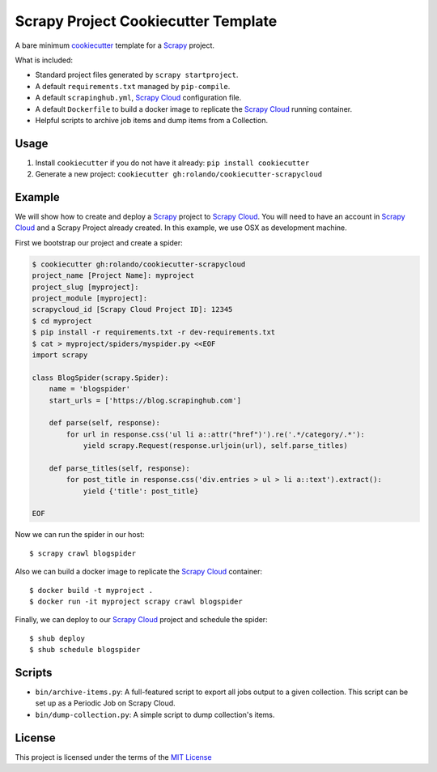 Scrapy Project Cookiecutter Template
====================================

A bare minimum cookiecutter_ template for a Scrapy_ project.

What is included:

* Standard project files generated by ``scrapy startproject``.
* A default ``requirements.txt`` managed by ``pip-compile``.
* A default ``scrapinghub.yml``, `Scrapy Cloud`_ configuration file.
* A default ``Dockerfile`` to build a docker image to replicate the
  `Scrapy Cloud`_ running container.
* Helpful scripts to archive job items and dump items from a Collection.

Usage
-----

1. Install ``cookiecutter`` if you do not have it already: ``pip install cookiecutter``

2. Generate a new project: ``cookiecutter gh:rolando/cookiecutter-scrapycloud``

Example
-------
We will show how to create and deploy a `Scrapy`_ project to `Scrapy Cloud`_. You
will need to have an account in `Scrapy Cloud`_ and a Scrapy Project already
created. In this example, we use OSX as development machine.

First we bootstrap our project and create a spider:

.. code-block::

  $ cookiecutter gh:rolando/cookiecutter-scrapycloud
  project_name [Project Name]: myproject
  project_slug [myproject]:
  project_module [myproject]:
  scrapycloud_id [Scrapy Cloud Project ID]: 12345
  $ cd myproject
  $ pip install -r requirements.txt -r dev-requirements.txt
  $ cat > myproject/spiders/myspider.py <<EOF
  import scrapy

  class BlogSpider(scrapy.Spider):
      name = 'blogspider'
      start_urls = ['https://blog.scrapinghub.com']

      def parse(self, response):
          for url in response.css('ul li a::attr("href")').re('.*/category/.*'):
              yield scrapy.Request(response.urljoin(url), self.parse_titles)

      def parse_titles(self, response):
          for post_title in response.css('div.entries > ul > li a::text').extract():
              yield {'title': post_title}

  EOF

Now we can run the spider in our host::

  $ scrapy crawl blogspider

Also we can build a docker image to replicate the `Scrapy Cloud`_ container::

  $ docker build -t myproject .
  $ docker run -it myproject scrapy crawl blogspider

Finally, we can deploy to our `Scrapy Cloud`_ project and schedule the spider::

  $ shub deploy
  $ shub schedule blogspider

Scripts
-------

* ``bin/archive-items.py``: A full-featured script to export all jobs output to
  a given collection. This script can be set up as a Periodic Job on Scrapy Cloud.
* ``bin/dump-collection.py``: A simple script to dump collection's items.

License
-------
This project is licensed under the terms of the `MIT License`_

.. _cookiecutter: http://cookiecutter.readthedocs.io/
.. _Scrapy: http://scrapy.org/
.. _Scrapy Cloud: http://scrapinghub.com/scrapy-cloud/
.. _MIT license: LICENSE
